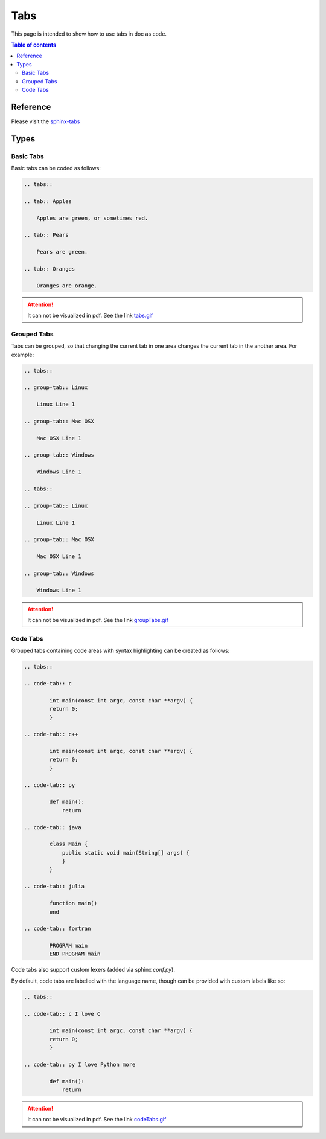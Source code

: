 .. _tabs:

Tabs
++++

This page is intended to show how to use tabs in doc as code.

.. contents:: Table of contents
    :local:

Reference
=========

Please visit the `sphinx-tabs <https://github.com/executablebooks/sphinx-tabs>`_

Types
=====

Basic Tabs
----------

Basic tabs can be coded as follows:

.. code-block:: rst

    .. tabs::

    .. tab:: Apples

        Apples are green, or sometimes red.

    .. tab:: Pears

        Pears are green.

    .. tab:: Oranges

        Oranges are orange.

.. attention::

    It can not be visualized in pdf. See the link `tabs.gif <https://github.com/executablebooks/sphinx-tabs/blob/master/images/tabs.gif>`_

Grouped Tabs
------------

Tabs can be grouped, so that changing the current tab in one area changes the current tab in the \
another area. For example:

.. code-block:: rst

    .. tabs::

    .. group-tab:: Linux

        Linux Line 1

    .. group-tab:: Mac OSX

        Mac OSX Line 1

    .. group-tab:: Windows

        Windows Line 1

    .. tabs::

    .. group-tab:: Linux

        Linux Line 1

    .. group-tab:: Mac OSX

        Mac OSX Line 1

    .. group-tab:: Windows

        Windows Line 1

.. attention::

    It can not be visualized in pdf. See the link `groupTabs.gif <https://github.com/executablebooks/sphinx-tabs/blob/master/images/groupTabs.gif>`_

Code Tabs
---------

Grouped tabs containing code areas with syntax highlighting can be created as follows:

.. code-block:: rst

    .. tabs::

    .. code-tab:: c

            int main(const int argc, const char **argv) {
            return 0;
            }

    .. code-tab:: c++

            int main(const int argc, const char **argv) {
            return 0;
            }

    .. code-tab:: py

            def main():
                return

    .. code-tab:: java

            class Main {
                public static void main(String[] args) {
                }
            }

    .. code-tab:: julia

            function main()
            end

    .. code-tab:: fortran

            PROGRAM main
            END PROGRAM main

Code tabs also support custom lexers (added via sphinx `conf.py`).

By default, code tabs are labelled with the language name, though can be provided with custom \
labels like so:

.. code-block:: rst

    .. tabs::

    .. code-tab:: c I love C

            int main(const int argc, const char **argv) {
            return 0;
            }

    .. code-tab:: py I love Python more

            def main():
                return

.. attention::

    It can not be visualized in pdf. See the link `codeTabs.gif <https://github.com/executablebooks/sphinx-tabs/blob/master/images/codeTabs.gif>`_